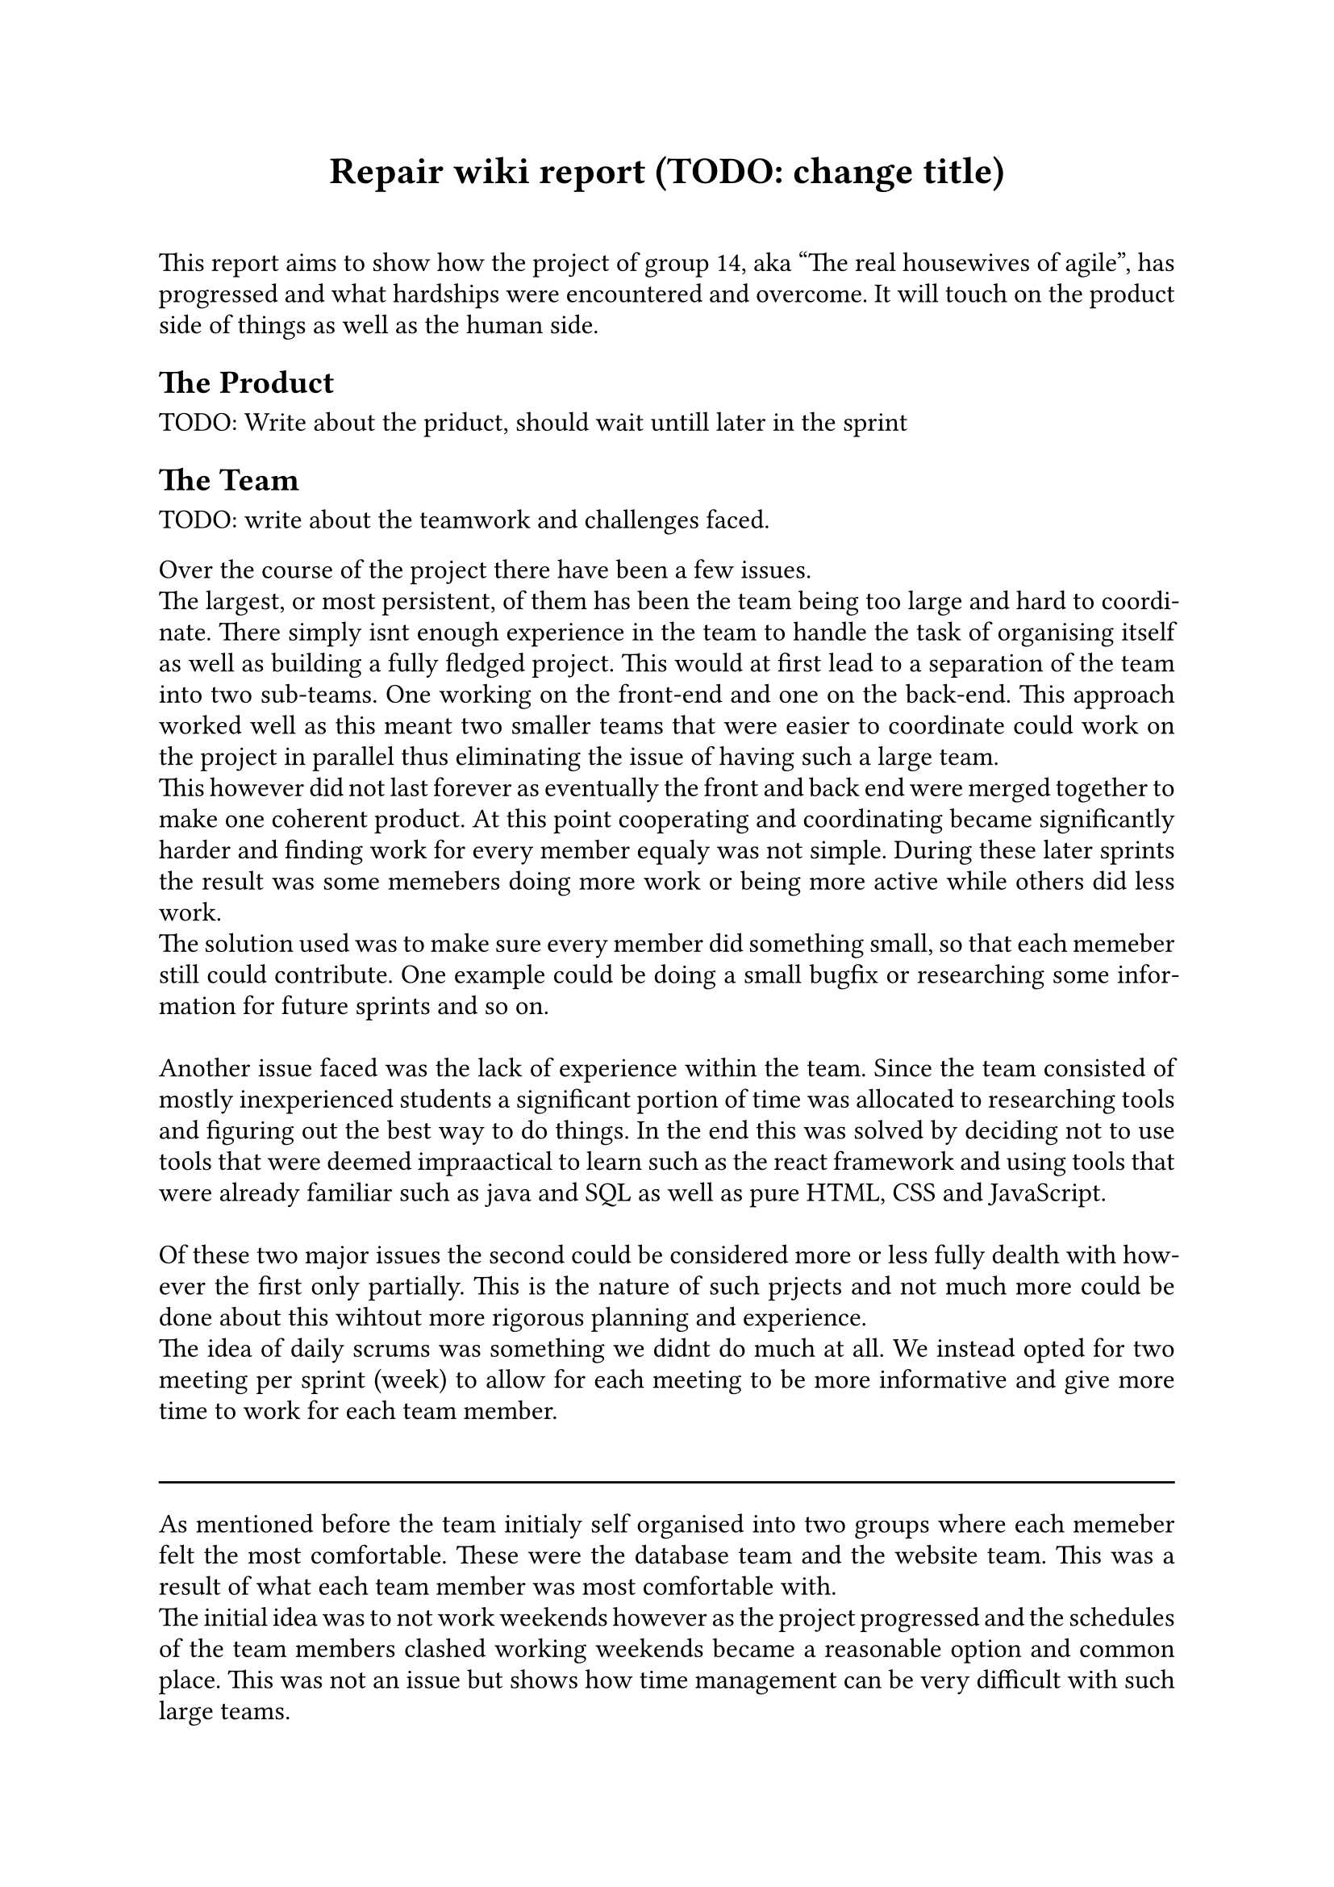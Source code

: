 // Metadata for the PDF, not strictly neccecary but it's nice
#set document(
    title: "Group 14s report for Agile software development, fall of 2024", 
    author: ("Nikhil", "Ali", "Daniell", "Gunnar", "Jesper", "Oscar", "Markus", "Suheib Shahin", "Ida", "Yousef"),
    date: auto,
)

// Paragraph styling
#set par(
    justify: true,
    leading: 0.5em,
)

// setting the font and text size
#set text(
    font: "Linux Libertine",
    size: 12pt,
)

// Report starts here
// The titile, aligned to the center
#align(center,[
    = Repair wiki report (TODO: change title)\
])
\

This report aims to show how the project of group 14, aka "The real housewives of agile", has progressed and what hardships were encountered and overcome. It will touch on the product side of things as well as the human side.

== The Product

TODO: Write about the priduct, should wait untill later in the sprint

== The Team

TODO: write about the teamwork and challenges faced.

Over the course of the project there have been a few issues.\
The largest, or most persistent, of them has been the team being too large and hard to coordinate. There simply isnt enough experience in the team to handle the task of organising itself as well as building a fully fledged project. This would at first lead to a separation of the team into two sub-teams. One working on the front-end and one on the back-end. This approach worked well as this meant two smaller teams that were easier to coordinate could work on the project in parallel thus eliminating the issue of having such a large team.\
This however did not last forever as eventually the front and back end were merged together to make one coherent product. At this point cooperating and coordinating became significantly harder and finding work for every member equaly was not simple. During these later sprints the result was some memebers doing more work or being more active while others did less work.\
The solution used was to make sure every member did something small, so that each memeber still could contribute. One example could be doing a small bugfix or researching some information for future sprints and so on.\
\
Another issue faced was the lack of experience within the team. Since the team consisted of mostly inexperienced students a significant portion of time was allocated to researching tools and figuring out the best way to do things. In the end this was solved by deciding not to use tools that were deemed impraactical to learn such as the react framework and using tools that were already familiar such as java and SQL as well as pure HTML, CSS and JavaScript.\
\
Of these two major issues the second could be considered more or less fully dealth with however the first only partially. This is the nature of such prjects and not much more could be done about this wihtout more rigorous planning and experience.\
The idea of daily scrums was something we didnt do much at all. We instead opted for two meeting per sprint (week) to allow for each meeting to be more informative and give more time to work for each team member.\
\
#line(length:100%)
As mentioned before the team initialy self organised into two groups where each memeber felt the most comfortable. These were the database team and the website team. This was a result of what each team member was most comfortable with.\
The initial idea was to not work weekends however as the project progressed and the schedules of the team members clashed working weekends became a reasonable option and common place. This was not an issue but shows how time management can be very difficult with such large teams.\
\
The team also did not start out with a unnified style however after consilting with the TA and internal discussion a unified style was decided on and followed. This was a small but uneccecary chunk of time wasted on refactoring code to follow the enw standard and should have been discussed earlier, however this is only a small issue and the refactoring was quickly taken care of.

